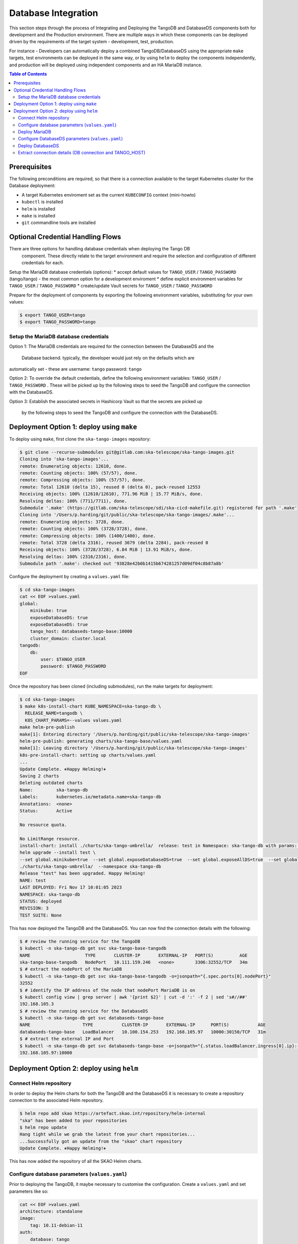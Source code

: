 
.. raw:: html

    <style>
        div .figborder p.caption {margin-top: 10px;}
    </style>

.. .. admonition:: The thing

..    You can make up your own admonition too.


********************
Database Integration
********************

This section steps through the process of Integrating and Deploying the TangoDB and
DatabaseDS components both for development and the Production environment.  There are 
multiple ways in which these components can be deployed driven by the requirements of 
the target system - development, test, production.

For instance - Developers can automatically deploy a combined TangoDB/DatabaseDS using
the appropriate ``make`` targets, test environments can be deployed in the same way, or by 
using ``helm`` to deploy the components independently, and production will be deployed
using independent components and an HA MariaDB instance.


.. contents:: Table of Contents


Prerequisites
=============

The following preconditions are required, so that there is a connection available to 
the target Kubernetes cluster for the Database deployment:

* A target Kubernetes enviroment set as the current ``KUBECONFIG`` context (mini-howto)
* ``kubectl`` is installed
* ``helm`` is installed
* ``make`` is installed
* ``git`` commandline tools are installed

Optional Credential Handling Flows
==================================

There are three options for handling database credentials when deploying the Tango DB
 component.  These directly relate to the target environment and require the selection 
 and configuration of different credentials for each.

Setup the MariaDB database credentials (options):
* accept default values for ``TANGO_USER`` / ``TANGO_PASSWORD`` (tango/tango) - the most common option for a development enviroment
* define explicit environment variables for ``TANGO_USER`` / ``TANGO_PASSWORD``
* create/update Vault secrets for ``TANGO_USER`` / ``TANGO_PASSWORD``

Prepare for the deployment of components by exporting the following environment variables,
substituting for your own values:

.. code:: bash

    $ export TANGO_USER=tango
    $ export TANGO_PASSWORD=tango


Setup the MariaDB database credentials
--------------------------------------

Option 1:
The MariaDB credentials are required for the connection between the DatabaseDS and the
 Database backend.  typically, the developer would just rely on the defaults which are 
automatically set - these are username: ``tango`` password: ``tango``

Option 2:
To override the default credentials, define the following environment variables: ``TANGO_USER`` / ``TANGO_PASSWORD`` . 
These will be picked up by the following steps to seed the TangoDB and configure the 
connection with the DatabaseDS.

Option 3:
Establish the associated secrets in Hashicorp Vault so that the secrets are picked up
 by the following steps to seed the TangoDB and configure the connection with the DatabaseDS.


Deployment Option 1: deploy using ``make``
==========================================

To deploy using ``make``, first clone the ``ska-tango-images`` repository:

.. code:: bash

    $ git clone --recurse-submodules git@gitlab.com:ska-telescope/ska-tango-images.git
    Cloning into 'ska-tango-images'...
    remote: Enumerating objects: 12610, done.
    remote: Counting objects: 100% (57/57), done.
    remote: Compressing objects: 100% (57/57), done.
    remote: Total 12610 (delta 15), reused 0 (delta 0), pack-reused 12553
    Receiving objects: 100% (12610/12610), 771.96 MiB | 15.77 MiB/s, done.
    Resolving deltas: 100% (7711/7711), done.
    Submodule '.make' (https://gitlab.com/ska-telescope/sdi/ska-cicd-makefile.git) registered for path '.make'
    Cloning into '/Users/p.harding/git/public/ska-telescope/ska-tango-images/.make'...
    remote: Enumerating objects: 3728, done.        
    remote: Counting objects: 100% (3728/3728), done.        
    remote: Compressing objects: 100% (1400/1400), done.        
    remote: Total 3728 (delta 2316), reused 3679 (delta 2284), pack-reused 0        
    Receiving objects: 100% (3728/3728), 6.84 MiB | 13.91 MiB/s, done.
    Resolving deltas: 100% (2316/2316), done.
    Submodule path '.make': checked out '93828e42b0b1415b674281257d09df04c8b87a8b'

Configure the deployment by creating a ``values.yaml`` file:

.. code:: bash

    $ cd ska-tango-images
    cat << EOF >values.yaml
    global:
        minikube: true
        exposeDatabaseDS: true
        exposeDatabaseDS: true
        tango_host: databaseds-tango-base:10000
        cluster_domain: cluster.local
    tangodb:
        db:
            user: $TANGO_USER
            password: $TANGO_PASSWORD
    EOF

Once the repository has been cloned (including submodules), run the make targets
for deployment:

.. code:: bash

    $ cd ska-tango-images
    $ make k8s-install-chart KUBE_NAMESPACE=ska-tango-db \
      RELEASE_NAME=tangodb \
      K8S_CHART_PARAMS=--values values.yaml
    make helm-pre-publish
    make[1]: Entering directory '/Users/p.harding/git/public/ska-telescope/ska-tango-images'
    helm-pre-publish: generating charts/ska-tango-base/values.yaml
    make[1]: Leaving directory '/Users/p.harding/git/public/ska-telescope/ska-tango-images'
    k8s-pre-install-chart: setting up charts/values.yaml
    ...
    Update Complete. ⎈Happy Helming!⎈
    Saving 2 charts
    Deleting outdated charts
    Name:         ska-tango-db
    Labels:       kubernetes.io/metadata.name=ska-tango-db
    Annotations:  <none>
    Status:       Active

    No resource quota.

    No LimitRange resource.
    install-chart: install ./charts/ska-tango-umbrella/  release: test in Namespace: ska-tango-db with params: --set global.minikube=true  --set global.exposeDatabaseDS=true  --set global.exposeAllDS=true  --set global.tango_host=databaseds-tango-base:10000 --set global.device_server_port=45450 --set global.cluster_domain=cluster.local
    helm upgrade --install test \
    --set global.minikube=true  --set global.exposeDatabaseDS=true  --set global.exposeAllDS=true  --set global.tango_host=databaseds-tango-base:10000 --set global.device_server_port=45450 --set global.cluster_domain=cluster.local \
    ./charts/ska-tango-umbrella/  --namespace ska-tango-db
    Release "test" has been upgraded. Happy Helming!
    NAME: test
    LAST DEPLOYED: Fri Nov 17 10:01:05 2023
    NAMESPACE: ska-tango-db
    STATUS: deployed
    REVISION: 3
    TEST SUITE: None


This has now deployed the TangoDB and the DatabaseDS. You can now find the connection details
with the following:

.. code:: bash

    $ # review the running service for the TangoDB
    $ kubectl -n ska-tango-db get svc ska-tango-base-tangodb
    NAME                     TYPE       CLUSTER-IP       EXTERNAL-IP   PORT(S)          AGE
    ska-tango-base-tangodb   NodePort   10.111.159.246   <none>        3306:32552/TCP   34m
    $ # extract the nodePort of the MariaDB
    $ kubectl -n ska-tango-db get svc ska-tango-base-tangodb -o=jsonpath="{.spec.ports[0].nodePort}"
    32552
    $ # identify the IP address of the node that nodePort MariaDB is on
    $ kubectl config view | grep server | awk '{print $2}' | cut -d ':' -f 2 | sed 's#//##'
    192.168.105.3
    $ # review the running service for the DatabaseDS
    $ kubectl -n ska-tango-db get svc databaseds-tango-base  
    NAME                    TYPE           CLUSTER-IP       EXTERNAL-IP      PORT(S)           AGE
    databaseds-tango-base   LoadBalancer   10.100.154.253   192.168.105.97   10000:30150/TCP   31m
    $ # extract the external IP and Port
    $ kubectl -n ska-tango-db get svc databaseds-tango-base -o=jsonpath="{.status.loadBalancer.ingress[0].ip}:{.spec.ports[0].port}"
    192.168.105.97:10000


Deployment Option 2: deploy using ``helm``
==========================================


Connect Helm repository
-----------------------

In order to deploy the Helm charts for both the TangoDB and the DatabaseDS it is 
necessary to create a repository connection to the associated Helm repository.

.. code:: bash

    $ helm repo add skao https://artefact.skao.int/repository/helm-internal
    "ska" has been added to your repositories
    $ helm repo update
    Hang tight while we grab the latest from your chart repositories...
    ...Successfully got an update from the "skao" chart repository
    Update Complete. ⎈Happy Helming!⎈

This has now added the repository of all the SKAO Helnm charts.


Configure database parameters (``values.yaml``)
-----------------------------------------------

Prior to deploying the TangoDB, it maybe necessary to customise the configuration.
Create a :literal:`values.yaml` and set parameters like so:

.. code:: bash

    cat << EOF >values.yaml
    architecture: standalone
    image:
        tag: 10.11-debian-11
    auth:
        database: tango
        username: $TANGO_USER
        password: $TANGO_PASSWORD
    initdbScriptsConfigMap: tangodb-init-script
    EOF


Deploy MariaDB
--------------

Once the database parameters have been altered to requirements, the MariaDB can 
now be deployed for the TangoDB.

.. code:: bash

    namespace=my-mariadb
    port=63306
    init="https://gitlab.com/ska-telescope/ska-databases-metadata-scripts/-/raw/main/tangodb/tng.sql?ref_type=heads"
    curl $init > tng.sql
    kubectl create namespace $namespace
    kubectl create configmap tangodb-init-script --namespace=$namespace --from-file=tng.sql
    helm install mariadb oci://registry-1.docker.io/bitnamicharts/mariadb --namespace=$namespace \
    --values values.yaml
    echo "Waiting for mariadb startup"
    sleep 10
    echo "Localhost forward on port $port"
    kubectl port-forward -n $namespace svc/mariadb $port:3306


Configure DatabaseDS parameters (``values.yaml``)
-------------------------------------------------

Prior to deploying the DatabaseDS, it maybe necessary to customise the configuration.
Create a :literal:`values.yaml` and set parameters like so:

.. code:: bash

    cat << EOF >values.yaml
    architecture: standalone
    image:
        tag: 10.11-debian-11
    auth:
        database: tango
        username: $TANGO_USER
        password: $TANGO_PASSWORD
    initdbScriptsConfigMap: tangodb-init-script
    EOF




Deploy DatabaseDS
-----------------

Once the database parameters have been altered to requirements, the MariaDB can 
now be deployed for the TangoDB.

.. code:: bash

    namespace=my-mariadb
    port=63306
    init="https://gitlab.com/ska-telescope/ska-databases-metadata-scripts/-/raw/main/tangodb/tng.sql?ref_type=heads"
    curl $init > tng.sql
    kubectl create namespace $namespace
    kubectl create configmap tangodb-init-script --namespace=$namespace --from-file=tng.sql
    helm install mariadb oci://registry-1.docker.io/bitnamicharts/mariadb --namespace=$namespace \
    --values values.yaml
    echo "Waiting for mariadb startup"
    sleep 10
    echo "Localhost forward on port $port"
    kubectl port-forward -n $namespace svc/mariadb $port:3306



Extract connection details (DB connection and TANGO_HOST)
---------------------------------------------------------




